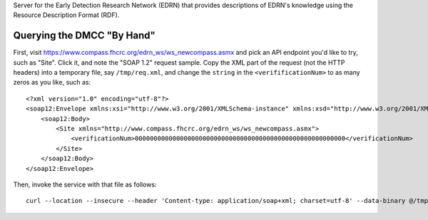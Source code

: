 Server for the Early Detection Research Network (EDRN) that provides
descriptions of EDRN's knowledge using the Resource Description Format (RDF).


Querying the DMCC "By Hand"
===========================

First, visit https://www.compass.fhcrc.org/edrn_ws/ws_newcompass.asmx and pick
an API endpoint you'd like to try, such as "Site". Click it, and note the
"SOAP 1.2" request sample. Copy the XML part of the request (not the HTTP
headers) into a temporary file, say ``/tmp/req.xml``, and change the
``string`` in the ``<verifificationNum>`` to as many zeros as you like, such
as::

    <?xml version="1.0" encoding="utf-8"?>
    <soap12:Envelope xmlns:xsi="http://www.w3.org/2001/XMLSchema-instance" xmlns:xsd="http://www.w3.org/2001/XMLSchema" xmlns:soap12="http://www.w3.org/2003/05/soap-envelope">
        <soap12:Body>
            <Site xmlns="http://www.compass.fhcrc.org/edrn_ws/ws_newcompass.asmx">
                <verificationNum>00000000000000000000000000000000000000000000000000000000</verificationNum>
            </Site>
        </soap12:Body>
    </soap12:Envelope>

Then, invoke the service with that file as follows::

    curl --location --insecure --header 'Content-type: application/soap+xml; charset=utf-8' --data-binary @/tmp/req.xml 'https://www.compass.fhcrc.org/edrn_ws/ws_newcompass.asmx?WSDL' | xmllint -format -

